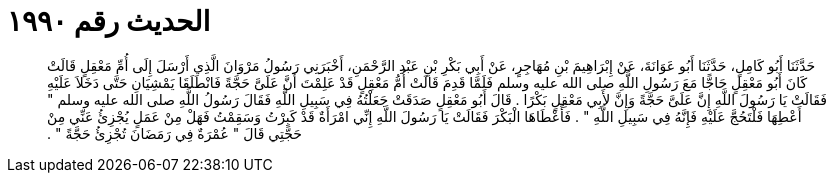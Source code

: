 
= الحديث رقم ١٩٩٠

[quote.hadith]
حَدَّثَنَا أَبُو كَامِلٍ، حَدَّثَنَا أَبُو عَوَانَةَ، عَنْ إِبْرَاهِيمَ بْنِ مُهَاجِرٍ، عَنْ أَبِي بَكْرِ بْنِ عَبْدِ الرَّحْمَنِ، أَخْبَرَنِي رَسُولُ مَرْوَانَ الَّذِي أَرْسَلَ إِلَى أُمِّ مَعْقِلٍ قَالَتْ كَانَ أَبُو مَعْقِلٍ حَاجًّا مَعَ رَسُولِ اللَّهِ صلى الله عليه وسلم فَلَمَّا قَدِمَ قَالَتْ أُمُّ مَعْقِلٍ قَدْ عَلِمْتَ أَنَّ عَلَىَّ حَجَّةً فَانْطَلَقَا يَمْشِيَانِ حَتَّى دَخَلاَ عَلَيْهِ فَقَالَتْ يَا رَسُولَ اللَّهِ إِنَّ عَلَىَّ حَجَّةً وَإِنَّ لأَبِي مَعْقِلٍ بَكْرًا ‏.‏ قَالَ أَبُو مَعْقِلٍ صَدَقَتْ جَعَلْتُهُ فِي سَبِيلِ اللَّهِ فَقَالَ رَسُولُ اللَّهِ صلى الله عليه وسلم ‏"‏ أَعْطِهَا فَلْتَحُجَّ عَلَيْهِ فَإِنَّهُ فِي سَبِيلِ اللَّهِ ‏"‏ ‏.‏ فَأَعْطَاهَا الْبَكْرَ فَقَالَتْ يَا رَسُولَ اللَّهِ إِنِّي امْرَأَةٌ قَدْ كَبِرْتُ وَسَقِمْتُ فَهَلْ مِنْ عَمَلٍ يُجْزِئُ عَنِّي مِنْ حَجَّتِي قَالَ ‏"‏ عُمْرَةٌ فِي رَمَضَانَ تُجْزِئُ حَجَّةً ‏"‏ ‏.‏